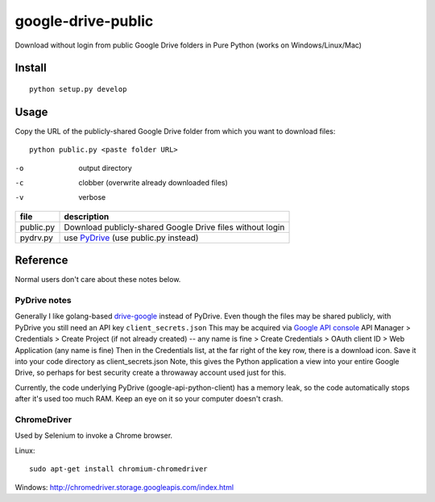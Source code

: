 ===================
google-drive-public
===================

Download without login from public Google Drive folders in Pure Python (works on Windows/Linux/Mac)


Install
=======
::

    python setup.py develop

Usage
=====
Copy the URL of the publicly-shared Google Drive folder from which you want to download files::

    python public.py <paste folder URL>

-o   output directory
-c   clobber (overwrite already downloaded files)
-v   verbose


=============    ===========================
file             description
=============    ===========================
public.py        Download publicly-shared Google Drive files without login
pydrv.py         use `PyDrive <https://github.com/googledrive/PyDrive>`_ (use public.py instead)
=============    ===========================


Reference
=========
Normal users don't care about these notes below.

PyDrive notes
-------------
Generally I like golang-based `drive-google <https://github.com/odeke-em/drive>`_ instead of PyDrive.
Even though the files may be shared publicly, with PyDrive you still need an API key ``client_secrets.json``
This may be acquired via `Google API console <https://console.developers.google.com/apis/library>`_
API Manager > Credentials > Create Project (if not already created) -- any name is fine >
Create Credentials > OAuth client ID > Web Application (any name is fine)
Then in the Credentials list, at the far right of the key row, there is a download icon. Save it into your code directory as client_secrets.json
Note, this gives the Python application a view into your entire Google Drive, so perhaps for best security create a throwaway account used just for this.

Currently, the code underlying PyDrive (google-api-python-client) has a memory leak,
so the code automatically stops after it's used too much RAM. Keep an eye on it so your computer doesn't crash.

ChromeDriver
------------
Used by Selenium to invoke a Chrome browser.

Linux::

 sudo apt-get install chromium-chromedriver

Windows: http://chromedriver.storage.googleapis.com/index.html
